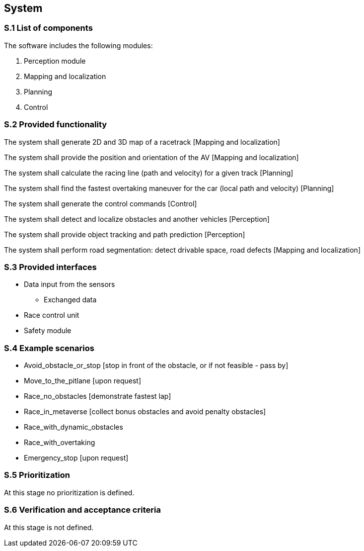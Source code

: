 
== System

=== S.1 List of components
The software includes the following modules:

. Perception module
. Mapping and localization
. Planning	
. Control

=== S.2 Provided functionality

The system shall generate 2D and 3D map of a racetrack [Mapping and localization]

The system shall provide the position and orientation of the AV [Mapping and localization]

The system shall calculate the racing line (path and velocity) for a given track [Planning]

The system shall find the fastest overtaking maneuver for the car (local path and velocity) [Planning]

The system shall generate the control commands [Control]

The system shall detect and localize obstacles and another vehicles [Perception]

The system shall provide object tracking and path prediction [Perception]

The system shall perform road segmentation: detect drivable space, road defects [Mapping and localization]

=== S.3 Provided interfaces

* Data input from the sensors
** Exchanged data

* Race control unit

* Safety module

=== S.4 Example scenarios


* Avoid_obstacle_or_stop [stop in front of the obstacle, or if not feasible - pass by]
* Move_to_the_pitlane [upon request]
* Race_no_obstacles [demonstrate fastest lap]
* Race_in_metaverse [collect bonus obstacles and avoid penalty obstacles]
* Race_with_dynamic_obstacles
* Race_with_overtaking
* Emergency_stop [upon request]


=== S.5 Prioritization
At this stage no prioritization is defined.

=== S.6 Verification and acceptance criteria
At this stage is not defined.

